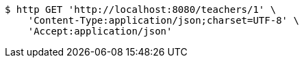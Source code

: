 [source,bash]
----
$ http GET 'http://localhost:8080/teachers/1' \
    'Content-Type:application/json;charset=UTF-8' \
    'Accept:application/json'
----